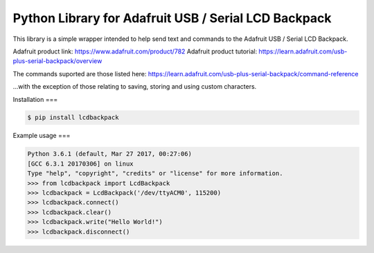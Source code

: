 Python Library for Adafruit USB / Serial LCD Backpack
=======================

This library is a simple wrapper intended to help send text and commands to the Adafruit USB / Serial LCD Backpack.

Adafruit product link: https://www.adafruit.com/product/782
Adafruit product tutorial: https://learn.adafruit.com/usb-plus-serial-backpack/overview

The commands suported are those listed here: https://learn.adafruit.com/usb-plus-serial-backpack/command-reference

...with the exception of those relating to saving, storing and using custom characters.

Installation
===

.. code:: bash

    $ pip install lcdbackpack


Example usage
===

.. code:: bash

    Python 3.6.1 (default, Mar 27 2017, 00:27:06)
    [GCC 6.3.1 20170306] on linux
    Type "help", "copyright", "credits" or "license" for more information.
    >>> from lcdbackpack import LcdBackpack
    >>> lcdbackpack = LcdBackpack('/dev/ttyACM0', 115200)
    >>> lcdbackpack.connect()
    >>> lcdbackpack.clear()
    >>> lcdbackpack.write("Hello World!")
    >>> lcdbackpack.disconnect()

